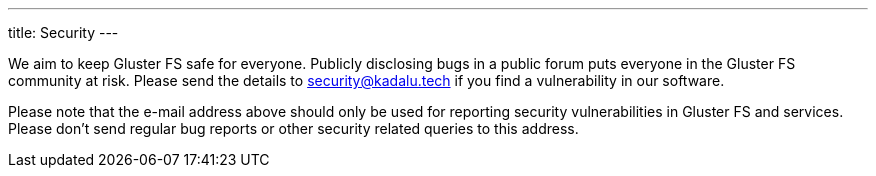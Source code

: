 ---
title: Security
---

We aim to keep Gluster FS safe for everyone. Publicly disclosing bugs in a public forum puts everyone in the Gluster FS community at risk. Please send the details to security@kadalu.tech if you find a vulnerability in our software.

Please note that the e-mail address above should only be used for reporting security vulnerabilities in Gluster FS and services. Please don't send regular bug reports or other security related queries to this address.
